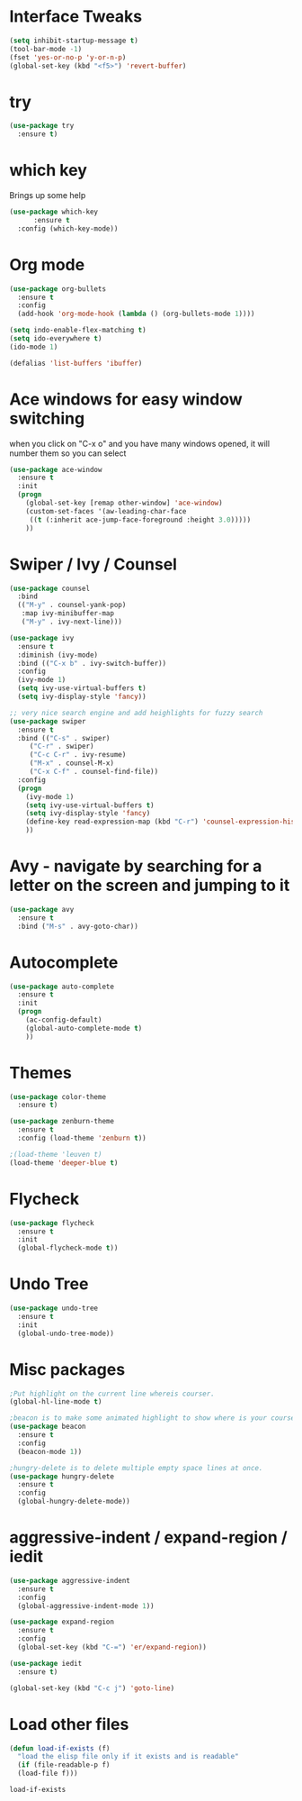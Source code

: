 #+STARTIP: overview

* Interface Tweaks
#+BEGIN_SRC emacs-lisp
(setq inhibit-startup-message t)
(tool-bar-mode -1)
(fset 'yes-or-no-p 'y-or-n-p)
(global-set-key (kbd "<f5>") 'revert-buffer)
#+END_SRC

* try
#+BEGIN_SRC emacs-lisp
(use-package try
  :ensure t)
#+END_SRC

* which key
  Brings up some help
  #+BEGIN_SRC emacs-lisp
  (use-package which-key
        :ensure t
	:config (which-key-mode))
  #+END_SRC


* Org mode
#+BEGIN_SRC emacs-lisp
(use-package org-bullets
  :ensure t
  :config
  (add-hook 'org-mode-hook (lambda () (org-bullets-mode 1))))

(setq indo-enable-flex-matching t)
(setq ido-everywhere t)
(ido-mode 1)

(defalias 'list-buffers 'ibuffer)
#+END_SRC

* Ace windows for easy window switching
when you click on "C-x o" and you have many windows opened, it will number them so you can select
#+BEGIN_SRC emacs-lisp
(use-package ace-window
  :ensure t
  :init
  (progn
    (global-set-key [remap other-window] 'ace-window)
    (custom-set-faces '(aw-leading-char-face
     ((t (:inherit ace-jump-face-foreground :height 3.0)))))
    ))
#+END_SRC

* Swiper / Ivy / Counsel
#+BEGIN_SRC emacs-lisp
  (use-package counsel
    :bind
    (("M-y" . counsel-yank-pop)
     :map ivy-minibuffer-map
     ("M-y" . ivy-next-line)))

  (use-package ivy
    :ensure t
    :diminish (ivy-mode)
    :bind (("C-x b" . ivy-switch-buffer))
    :config
    (ivy-mode 1)
    (setq ivy-use-virtual-buffers t)
    (setq ivy-display-style 'fancy))

  ;; very nice search engine and add heighlights for fuzzy search
  (use-package swiper
    :ensure t
    :bind (("C-s" . swiper)
	   ("C-r" . swiper)
	   ("C-c C-r" . ivy-resume)
	   ("M-x" . counsel-M-x)
	   ("C-x C-f" . counsel-find-file))
    :config
    (progn
      (ivy-mode 1)
      (setq ivy-use-virtual-buffers t)
      (setq ivy-display-style 'fancy)
      (define-key read-expression-map (kbd "C-r") 'counsel-expression-history)
      ))
#+END_SRC

#+RESULTS:
: counsel-find-file

* Avy - navigate by searching for a letter on the screen and jumping to it
#+BEGIN_SRC emacs-lisp
(use-package avy
  :ensure t
  :bind ("M-s" . avy-goto-char))
#+END_SRC

* Autocomplete
#+BEGIN_SRC emacs-lisp
(use-package auto-complete
  :ensure t
  :init
  (progn
    (ac-config-default)
    (global-auto-complete-mode t)
    ))
#+END_SRC

* Themes
#+BEGIN_SRC emacs-lisp
  (use-package color-theme
    :ensure t)

  (use-package zenburn-theme
    :ensure t
    :config (load-theme 'zenburn t))

  ;(load-theme 'leuven t)
  (load-theme 'deeper-blue t)
#+END_SRC

#+RESULTS:
: t
* Flycheck
  #+BEGIN_SRC emacs-lisp
    (use-package flycheck
      :ensure t
      :init
      (global-flycheck-mode t))

  #+END_SRC

  #+RESULTS:
* Undo Tree
  #+BEGIN_SRC emacs-lisp
    (use-package undo-tree
      :ensure t
      :init
      (global-undo-tree-mode))
  #+END_SRC
* Misc packages
  #+BEGIN_SRC emacs-lisp
    ;Put highlight on the current line whereis courser.
    (global-hl-line-mode t)

    ;beacon is to make some animated highlight to show where is your courser now.
    (use-package beacon
      :ensure t
      :config
      (beacon-mode 1))

    ;hungry-delete is to delete multiple empty space lines at once.
    (use-package hungry-delete
      :ensure t
      :config
      (global-hungry-delete-mode))
  #+END_SRC

* aggressive-indent / expand-region / iedit    
  #+BEGIN_SRC emacs-lisp
    (use-package aggressive-indent
      :ensure t
      :config
      (global-aggressive-indent-mode 1))

    (use-package expand-region
      :ensure t
      :config
      (global-set-key (kbd "C-=") 'er/expand-region))

    (use-package iedit
      :ensure t)

    (global-set-key (kbd "C-c j") 'goto-line)
  #+END_SRC

#+RESULTS:
: goto-line

* Load other files
  #+BEGIN_SRC emacs-lisp
    (defun load-if-exists (f)
      "load the elisp file only if it exists and is readable"
      (if (file-readable-p f)
	  (load-file f)))
  #+END_SRC

  #+RESULTS:
  : load-if-exists
